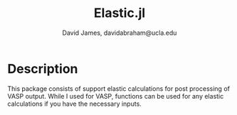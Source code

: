 #+TITLE: Elastic.jl
#+AUTHOR: David James, davidabraham@ucla.edu

* Description
  This package consists of support elastic calculations for post processing of
  VASP output. While I used for VASP, functions can be used for any elastic
  calculations if you have the necessary inputs.
